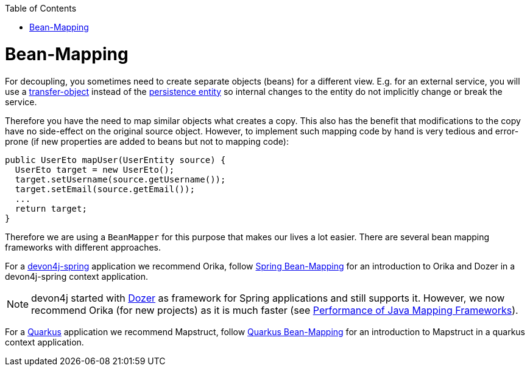 :toc: macro
toc::[]
//Replaced old person examples with new User example
= Bean-Mapping

For decoupling, you sometimes need to create separate objects (beans) for a different view. E.g. for an external service, you will use a link:guide-transferobject.asciidoc[transfer-object] instead of the link:guide-jpa.asciidoc#entity[persistence entity] so internal changes to the entity do not implicitly change or break the service. 

Therefore you have the need to map similar objects what creates a copy. This also has the benefit that modifications to the copy have no side-effect on the original source object. However, to implement such mapping code by hand is very tedious and error-prone (if new properties are added to beans but not to mapping code):
//Just the example adjusted to our MTSJ
[source,java]
----
public UserEto mapUser(UserEntity source) {
  UserEto target = new UserEto();
  target.setUsername(source.getUsername());
  target.setEmail(source.getEmail());
  ...
  return target;
}
----

Therefore we are using a `BeanMapper` for this purpose that makes our lives a lot easier.
There are several bean mapping frameworks with different approaches.

For a link:spring.asciidoc[devon4j-spring] application we recommend Orika, follow link:spring/guide-beanmapping-spring.asciidoc[Spring Bean-Mapping] for an introduction to Orika and Dozer in a devon4j-spring context application.

NOTE: devon4j started with http://dozer.sourceforge.net/[Dozer] as framework for Spring applications and still supports it. However, we now recommend Orika (for new projects) as it is much faster (see https://www.baeldung.com/java-performance-mapping-frameworks#2-orika[Performance of Java Mapping Frameworks]).

For a link:quarkus.asciidoc[Quarkus] application we recommend Mapstruct, follow link:quarkus/guide-beanmapping-quarkus.asciidoc[Quarkus Bean-Mapping] for an introduction to Mapstruct in a quarkus context application.







